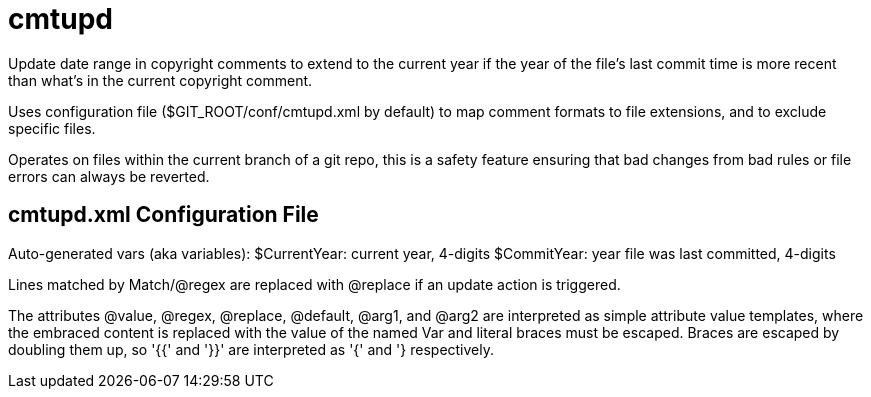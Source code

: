 ////
Copyright Glen Knowles 2020 - 2025.
Distributed under the Boost Software License, Version 1.0.
////

= cmtupd

Update date range in copyright comments to extend to the current year if the
year of the file's last commit time is more recent than what's in the current
copyright comment.

Uses configuration file ($GIT_ROOT/conf/cmtupd.xml by default) to map comment
formats to file extensions, and to exclude specific files.

Operates on files within the current branch of a git repo, this is a safety
feature ensuring that bad changes from bad rules or file errors can always be
reverted.

== cmtupd.xml Configuration File

Auto-generated vars (aka variables):
    $CurrentYear: current year, 4-digits
    $CommitYear: year file was last committed, 4-digits

Lines matched by Match/@regex are replaced with @replace if an update action
is triggered.

The attributes @value, @regex, @replace, @default, @arg1, and @arg2 are
interpreted as simple attribute value templates, where the embraced content is
replaced with the value of the named Var and literal braces must be escaped.
Braces are escaped by doubling them up, so '{{' and '}}' are interpreted as '{'
and '} respectively.

